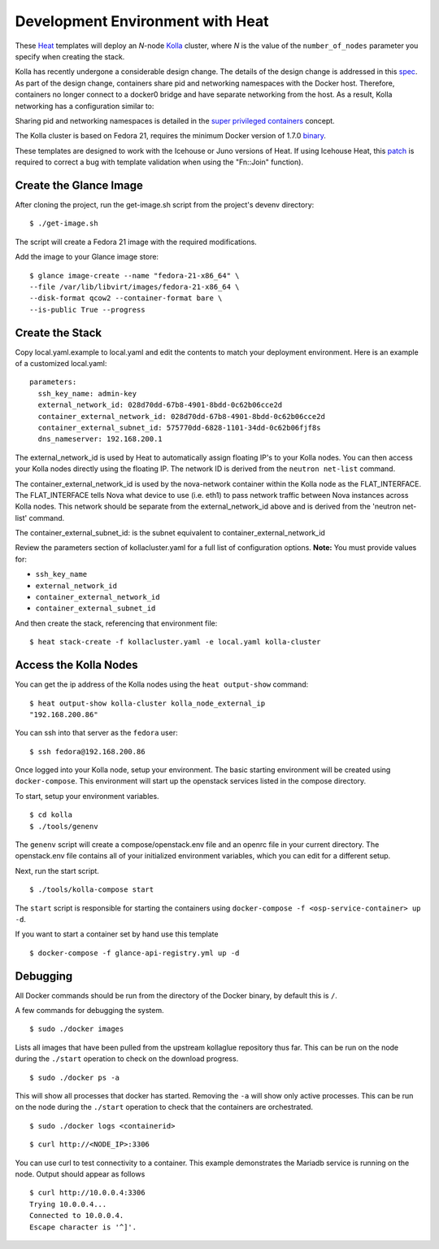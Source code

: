 Development Environment with Heat
=================================

These `Heat <https://wiki.openstack.org/wiki/Heat>`__ templates will
deploy an *N*-node `Kolla <https://wiki.openstack.org/Kolla>`__ cluster,
where *N* is the value of the ``number_of_nodes`` parameter you specify
when creating the stack.

Kolla has recently undergone a considerable design change. The details
of the design change is addressed in this
`spec <https://review.openstack.org/#/c/153798/>`__. As part of the
design change, containers share pid and networking namespaces with the
Docker host. Therefore, containers no longer connect to a docker0 bridge
and have separate networking from the host. As a result, Kolla
networking has a configuration similar to:

.. image:: kollanet.png
   :alt: Kolla networking

Sharing pid and networking namespaces is detailed in the `super
privileged
containers <http://sdake.io/2015/01/28/an-atomic-upgrade-process-for-openstack-compute-nodes/>`__
concept.

The Kolla cluster is based on Fedora 21, requires the minimum Docker
version of 1.7.0
`binary <https://docs.docker.com/installation/binaries/>`__.

These templates are designed to work with the Icehouse or Juno versions
of Heat. If using Icehouse Heat, this
`patch <https://review.openstack.org/#/c/121139/>`__ is required to
correct a bug with template validation when using the "Fn::Join"
function).

Create the Glance Image
-----------------------

After cloning the project, run the get-image.sh script from the
project's devenv directory:

::

    $ ./get-image.sh

The script will create a Fedora 21 image with the required
modifications.

Add the image to your Glance image store:

::

    $ glance image-create --name "fedora-21-x86_64" \
    --file /var/lib/libvirt/images/fedora-21-x86_64 \
    --disk-format qcow2 --container-format bare \
    --is-public True --progress

Create the Stack
----------------

Copy local.yaml.example to local.yaml and edit the contents to match
your deployment environment. Here is an example of a customized
local.yaml:

::

    parameters:
      ssh_key_name: admin-key
      external_network_id: 028d70dd-67b8-4901-8bdd-0c62b06cce2d
      container_external_network_id: 028d70dd-67b8-4901-8bdd-0c62b06cce2d
      container_external_subnet_id: 575770dd-6828-1101-34dd-0c62b06fjf8s
      dns_nameserver: 192.168.200.1

The external\_network\_id is used by Heat to automatically assign
floating IP's to your Kolla nodes. You can then access your Kolla nodes
directly using the floating IP. The network ID is derived from the
``neutron net-list`` command.

The container\_external\_network\_id is used by the nova-network
container within the Kolla node as the FLAT\_INTERFACE. The
FLAT\_INTERFACE tells Nova what device to use (i.e. eth1) to pass
network traffic between Nova instances across Kolla nodes. This network
should be separate from the external\_network\_id above and is derived
from the 'neutron net-list' command.

The container\_external\_subnet\_id: is the subnet equivalent to
container\_external\_network\_id

Review the parameters section of kollacluster.yaml for a full list of
configuration options. **Note:** You must provide values for:

-  ``ssh_key_name``
-  ``external_network_id``
-  ``container_external_network_id``
-  ``container_external_subnet_id``

And then create the stack, referencing that environment file:

::

    $ heat stack-create -f kollacluster.yaml -e local.yaml kolla-cluster

Access the Kolla Nodes
----------------------

You can get the ip address of the Kolla nodes using the
``heat output-show`` command:

::

    $ heat output-show kolla-cluster kolla_node_external_ip
    "192.168.200.86"

You can ssh into that server as the ``fedora`` user:

::

    $ ssh fedora@192.168.200.86

Once logged into your Kolla node, setup your environment. The basic
starting environment will be created using ``docker-compose``. This
environment will start up the openstack services listed in the compose
directory.

To start, setup your environment variables.

::

    $ cd kolla
    $ ./tools/genenv

The ``genenv`` script will create a compose/openstack.env file and an
openrc file in your current directory. The openstack.env file contains
all of your initialized environment variables, which you can edit for a
different setup.

Next, run the start script.

::

    $ ./tools/kolla-compose start

The ``start`` script is responsible for starting the containers using
``docker-compose -f <osp-service-container> up -d``.

If you want to start a container set by hand use this template

::

    $ docker-compose -f glance-api-registry.yml up -d

Debugging
---------

All Docker commands should be run from the directory of the Docker
binary, by default this is ``/``.

A few commands for debugging the system.

::

    $ sudo ./docker images

Lists all images that have been pulled from the upstream kollaglue
repository thus far. This can be run on the node during the ``./start``
operation to check on the download progress.

::

    $ sudo ./docker ps -a

This will show all processes that docker has started. Removing the
``-a`` will show only active processes. This can be run on the node
during the ``./start`` operation to check that the containers are
orchestrated.

::

    $ sudo ./docker logs <containerid>

::

    $ curl http://<NODE_IP>:3306

You can use curl to test connectivity to a container. This example
demonstrates the Mariadb service is running on the node. Output should
appear as follows

::

    $ curl http://10.0.0.4:3306
    Trying 10.0.0.4...
    Connected to 10.0.0.4.
    Escape character is '^]'.

